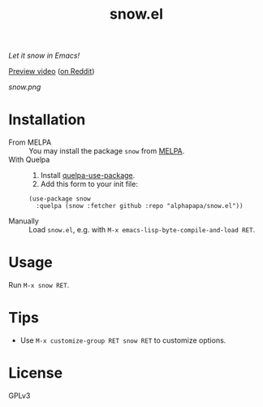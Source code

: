 #+TITLE: snow.el

/Let it snow in Emacs!/

[[https://github.com/alphapapa/snow.el/blob/meta/video/snow.mp4?raw=true][Preview video]] ([[https://www.reddit.com/r/emacs/comments/kjd2z2/let_it_snow_in_emacs_now_with_wind_varying/][on Reddit]])

[[snow.png]]

* Installation

+  From MELPA :: You may install the package ~snow~ from [[https://melpa.org/#/snow][MELPA]].
+  With Quelpa ::
     1.  Install [[https://framagit.org/steckerhalter/quelpa-use-package#installation][quelpa-use-package]].
     2.  Add this form to your init file:
  #+BEGIN_SRC elisp
       (use-package snow
         :quelpa (snow :fetcher github :repo "alphapapa/snow.el"))
  #+END_SRC
+  Manually :: Load =snow.el=, e.g. with =M-x emacs-lisp-byte-compile-and-load RET=.

* Usage

 Run =M-x snow RET=.

* Tips

+  Use ~M-x customize-group RET snow RET~ to customize options.

* License

GPLv3
